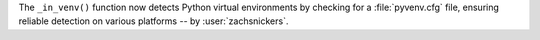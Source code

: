 The ``_in_venv()`` function now detects Python virtual environments by
checking for a :file:`pyvenv.cfg` file, ensuring reliable detection on
various platforms -- by :user:`zachsnickers`.

